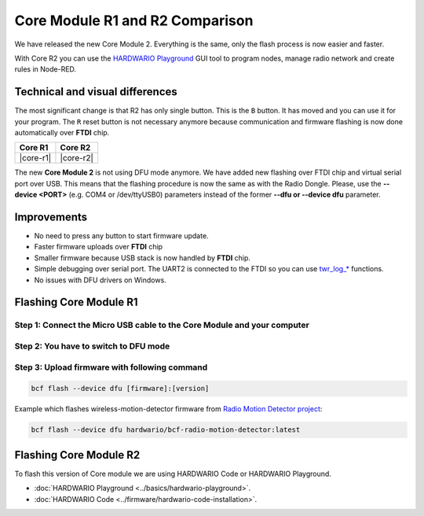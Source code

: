 ################################
Core Module R1 and R2 Comparison
################################

We have released the new Core Module 2. Everything is the same, only the flash process is now easier and faster.

With Core R2 you can use the `HARDWARIO Playground <https://www.hardwario.com/download/>`_ GUI tool to program nodes,
manage radio network and create rules in Node-RED.

********************************
Technical and visual differences
********************************

The most significant change is that R2 has only single button. This is the ``B`` button.
It has moved and you can use it for your program.
The ``R`` reset button is not necessary anymore because communication and firmware flashing is now done automatically over **FTDI** chip.

.. |core-r1| thumbnail:: ../_static/hardware/core-module-r1-and-r2-comparison/core-module-r1.png
    :width: 300em
    :height: 300em

.. |core-r2| thumbnail:: ../_static/hardware/core-module-r1-and-r2-comparison/core-module-r2.png
    :width: 300em
    :height: 300em

+-----------+-----------+
| Core R1   | Core R2   |
+===========+===========+
| |core-r1| | |core-r2| |
+-----------+-----------+

The new **Core Module 2** is not using DFU mode anymore.
We have added new flashing over FTDI chip and virtual serial port over USB.
This means that the flashing procedure is now the same as with the Radio Dongle.
Please, use the **--device <PORT>** (e.g. COM4 or /dev/ttyUSB0) parameters instead of the former **--dfu or --device dfu** parameter.

************
Improvements
************

- No need to press any button to start firmware update.
- Faster firmware uploads over **FTDI** chip
- Smaller firmware because USB stack is now handled by **FTDI** chip.
- Simple debugging over serial port. The UART2 is connected to the FTDI so you can use `twr_log_* <https://sdk.hardwario.com/group__twr__log.html>`_ functions.
- No issues with DFU drivers on Windows.

***********************
Flashing Core Module R1
***********************

Step 1: Connect the Micro USB cable to the Core Module and your computer
************************************************************************

Step 2: You have to switch to DFU mode
**************************************

.. :ref:`Core Module to the DFU mode. <switch-to-dfu>`

Step 3: Upload firmware with following command
**********************************************

.. code-block:: console

    bcf flash --device dfu [firmware]:[version]

Example which flashes wireless-motion-detector firmware from `Radio Motion Detector project <https://www.hackster.io/filip-hanel/smart-photo-trap-with-climate-data-in-terrarium-7e4e8f>`_:

.. code-block:: console

    bcf flash --device dfu hardwario/bcf-radio-motion-detector:latest

***********************
Flashing Core Module R2
***********************

To flash this version of Core module we are using HARDWARIO Code or HARDWARIO Playground.

- :doc:`HARDWARIO Playground <../basics/hardwario-playground>`.
- :doc:`HARDWARIO Code <../firmware/hardwario-code-installation>`.
